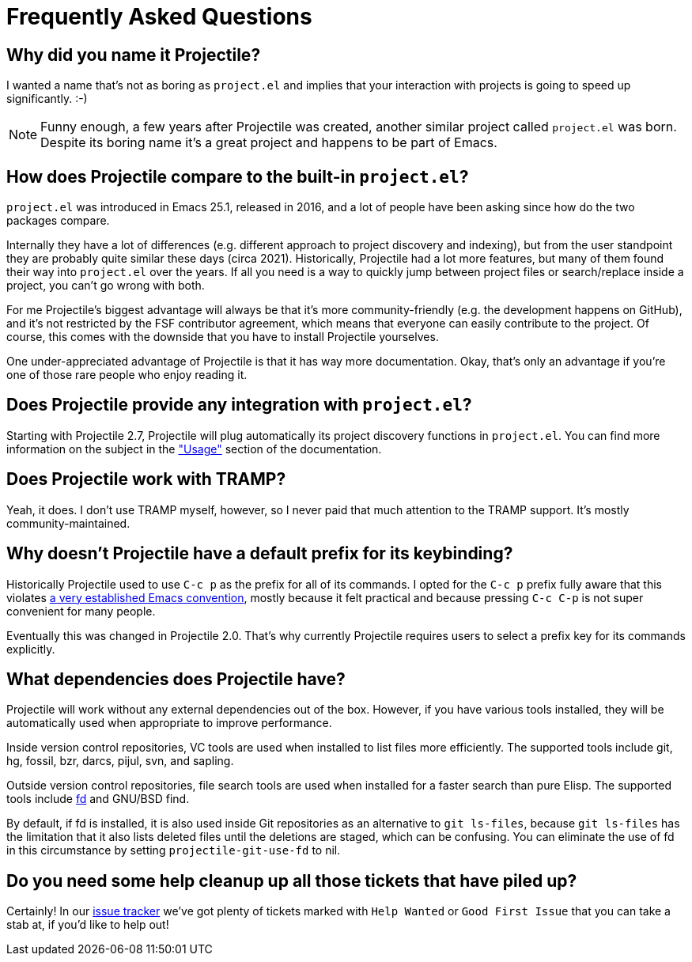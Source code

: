 = Frequently Asked Questions

== Why did you name it Projectile?

I wanted a name that's not as boring as `project.el` and implies that your
interaction with projects is going to speed up significantly. :-)

NOTE: Funny enough, a few years after Projectile was created, another similar
project called `project.el` was born. Despite its boring name it's a great
project and happens to be part of Emacs.

== How does Projectile compare to the built-in `project.el`?

`project.el` was introduced in Emacs 25.1, released in 2016, and a lot of people
have been asking since how do the two packages compare.

Internally they have a lot of differences (e.g. different approach to project discovery and indexing), but from the user standpoint they are probably quite similar
these days (circa 2021). Historically, Projectile had a lot more features, but many
of them found their way into `project.el` over the years. If all you need is
a way to quickly jump between project files or search/replace inside a project, you can't go wrong with both.

For me Projectile's biggest advantage will always be that it's more community-friendly
(e.g. the development happens on GitHub), and it's not restricted by the FSF
contributor agreement, which means that everyone can easily contribute to the project. Of course, this comes with the downside that you have to install Projectile
yourselves.

One under-appreciated advantage of Projectile is that it has way more documentation.
Okay, that's only an advantage if you're one of those rare people who enjoy reading it.

== Does Projectile provide any integration with `project.el`?

Starting with Projectile 2.7, Projectile will plug automatically its
project discovery functions in `project.el`. You can find more
information on the subject in the xref:usage.adoc["Usage"] section of
the documentation.

== Does Projectile work with TRAMP?

Yeah, it does. I don't use TRAMP myself, however, so I never paid that
much attention to the TRAMP support. It's mostly community-maintained.

== Why doesn't Projectile have a default prefix for its keybinding?

Historically Projectile used to use `C-c p` as the prefix for all of its commands.
I opted for the `C-c p` prefix fully aware that this violates https://www.gnu.org/software/emacs/manual/html_node/elisp/Key-Binding-Conventions.html[a very
established Emacs
convention],
mostly because it felt practical and because pressing `C-c C-p` is not
super convenient for many people.

Eventually this was changed in Projectile 2.0. That's why currently Projectile
requires users to select a prefix key for its commands explicitly.

== What dependencies does Projectile have?

Projectile will work without any external dependencies out of the box.
However, if you have various tools installed, they will be
automatically used when appropriate to improve performance.

Inside version control repositories, VC tools are used when installed
to list files more efficiently. The supported tools include git, hg,
fossil, bzr, darcs, pijul, svn, and sapling.

Outside version control repositories, file search tools are used when
installed for a faster search than pure Elisp. The supported tools
include https://github.com/sharkdp/fd[fd] and GNU/BSD find.

By default, if fd is installed, it is also used inside Git
repositories as an alternative to `git ls-files`, because `git
ls-files` has the limitation that it also lists deleted files until
the deletions are staged, which can be confusing. You can eliminate
the use of fd in this circumstance by setting `projectile-git-use-fd`
to nil.

== Do you need some help cleanup up all those tickets that have piled up?

Certainly! In our https://github.com/bbatsov/projectile/issues/[issue
tracker] we've got
plenty of tickets marked with `Help Wanted` or `Good First Issue` that
you can take a stab at, if you'd like to help out!
